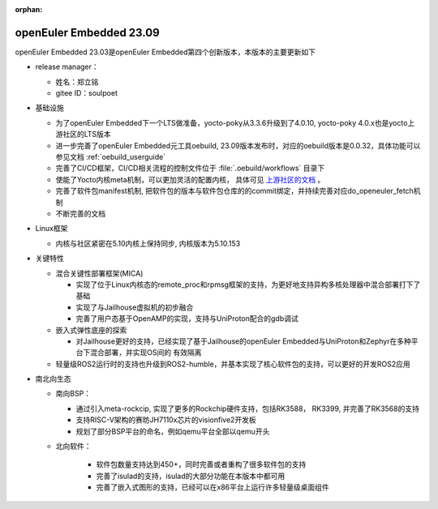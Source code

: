 :orphan:

.. _openeuler_embedded_23_09_30:

openEuler Embedded 23.09
###########################

openEuler Embedded 23.03是openEuler Embedded第四个创新版本，本版本的主要更新如下

* release manager：

  - 姓名：郑立铭

  - gitee ID：soulpoet

* 基础设施
   
  - 为了openEuler Embedded下一个LTS做准备，yocto-poky从3.3.6升级到了4.0.10, yocto-poky 4.0.x也是yocto上游社区的LTS版本

  - 进一步完善了openEuler Embedded元工具oebuild, 23.09版本发布时，对应的oebuild版本是0.0.32，具体功能可以参见文档 :ref:`oebuild_userguide`
  
  - 完善了CI/CD框架，CI/CD相关流程的控制文件位于 :file:`.oebuild/workflows` 目录下

  - 使能了Yocto内核meta机制，可以更加灵活的配置内核， 具体可见 `上游社区的文档 <https://docs.yoctoproject.org/current/kernel-dev/advanced.html>`_ 。

  - 完善了软件包manifest机制, 把软件包的版本与软件包仓库的的commit绑定，并持续完善对应do_openeuler_fetch机制

  - 不断完善的文档

* Linux框架

  - 内核与社区紧密在5.10内核上保持同步, 内核版本为5.10.153

* 关键特性
  
  - 混合关键性部署框架(MICA)
    
    - 实现了位于Linux内核态的remote_proc和rpmsg框架的支持，为更好地支持异构多核处理器中混合部署打下了基础

    - 实现了与Jailhouse虚拟机的初步融合

    - 完善了用户态基于OpenAMP的实现，支持与UniProton配合的gdb调试

  - 嵌入式弹性底座的探索

    - 对Jailhouse更好的支持，已经实现了基于Jailhouse的openEuler Embedded与UniProton和Zephyr在多种平台下混合部署，并实现OS间的
      有效隔离

  - 轻量级ROS2运行时的支持也升级到ROS2-humble，并基本实现了核心软件包的支持，可以更好的开发ROS2应用

* 南北向生态

  - 南向BSP：

    - 通过引入meta-rockcip, 实现了更多的Rockchip硬件支持，包括RK3588， RK3399, 并完善了RK3568的支持
    
    - 支持RISC-V架构的赛昉JH7110x芯片的visionfive2开发板

    - 规划了部分BSP平台的命名，例如qemu平台全部以qemu开头

  - 北向软件：

     - 软件包数量支持达到450+，同时完善或者重构了很多软件包的支持

     - 完善了isulad的支持，isulad的大部分功能在本版本中都可用

     - 完善了嵌入式图形的支持，已经可以在x86平台上运行许多轻量级桌面组件

